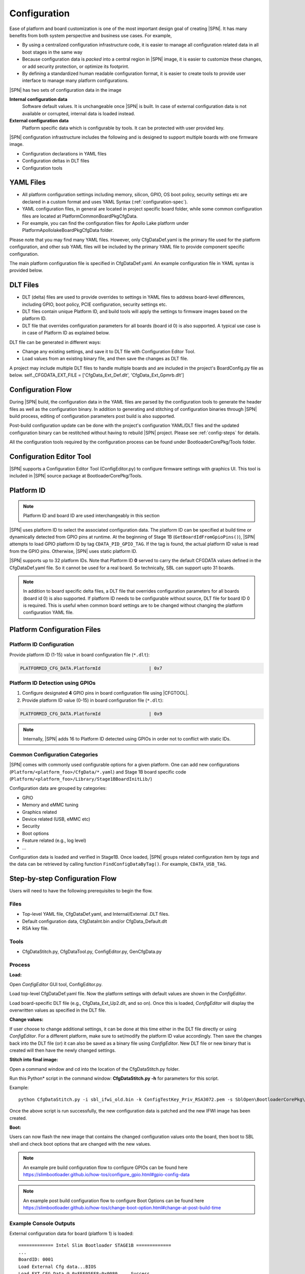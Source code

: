 .. _configuration-feature:

Configuration
---------------------

Ease of platform and board customization is one of the most important design goal of creating |SPN|. It has many benefits from both system perspective and business use cases. For example,

* By using a centralized configuration infrastructure code, it is easier to manage all configuration related data in all boot stages in the same way
* Because configuration data is *packed* into a central region in |SPN| image, it is easier to customize these changes, or add security protection, or optimize its footprint.
* By defining a standardized human readable configuration format, it is easier to create tools to provide user interface to manage many platform configurations.


|SPN| has two sets of configuration data in the image

**Internal configuration data**
  Software default values. It is unchangeable once |SPN| is built. In case of external configuration data is not available or corrupted, internal data is loaded instead.


**External configuration data**
  Platform specific data which is configurable by tools. It can be protected with user provided key.


|SPN| configuration infrastructure includes the following and is designed to support multiple boards with one firmware image. 

* Configuration declarations in YAML files
* Configuration deltas in DLT files
* Configuration tools


.. _Configuration Files and Configuration Flow:


YAML Files
^^^^^^^^^^^^
* All platform configuration settings including memory, silicon, GPIO, OS boot policy, security settings etc are declared in a custom format and uses YAML Syntax 
  (:ref:`configuration-spec`).
* YAML configuration files, in general are located in project specific board folder, while some common configuration files are located at Platform\CommonBoardPkg\CfgData. 
* For example, you can find the configuration files for Apollo Lake platform under Platform\ApollolakeBoardPkg\CfgData folder.

Please note that you may find many YAML files. However, only CfgDataDef.yaml is the primary file used for the platform configuration, and other sub YAML files will be 
included by the primary YAML file to provide component specific configuration.

The main platform configuration file is specified in CfgDataDef.yaml. An example configuration file in YAML syntax is provided below.

.. image:: /images/ConfigDefYaml.PNG


DLT Files
^^^^^^^^^^^^^

* DLT (delta) files are used to provide overrides to settings in YAML files to address board-level differences, including GPIO, boot policy, PCIE configuration, security settings etc.
* DLT files contain unique Platform ID, and build tools will apply the settings to firmware images based on the platform ID.
* DLT file that overrides configuration parameters for all boards (board id 0) is also supported. A typical use case is in case of Platform ID as explained below.

DLT file can be generated in different ways:

* Change any existing settings, and save it to DLT file with Configuration Editor Tool.
* Load values from an existing binary file, and then save the changes as DLT file. 

A project may include multiple DLT files to handle multiple boards and are included in the project's BoardConfig.py file as below. 
self._CFGDATA_EXT_FILE    = ['CfgData_Ext_Def.dlt', 'CfgData_Ext_Gpmrb.dlt']

.. image:: /images/ConfigDlt.PNG


Configuration Flow
^^^^^^^^^^^^^^^^^^^^^^^^^^
.. image:: /images/ConfigFlow.PNG


During |SPN| build, the configuration data in the YAML files are parsed by the configuration tools to generate the header files as well as the configuration binary. 
In addition to generating and stitching of configuration binaries through |SPN| build process, editing of configuration parameters post build is also supported.

Post-build configuration update can be done with the project's configuration YAML/DLT files and the updated configuration binary can be restitched without having to rebuild |SPN|
project. Please see :ref:`config-steps` for details.

All the configuration tools required by the configuration process can be found under BootloaderCorePkg/Tools folder.



Configuration Editor Tool
^^^^^^^^^^^^^^^^^^^^^^^^^^
|SPN| supports a Configuration Editor Tool (ConfigEditor.py) to configure firmware settings with graphics UI. This tool is included in |SPN| source package at BootloaderCorePkg/Tools.

.. image:: /images/CfgEditOpen.png

.. image:: /images/CfgEditDefYaml.png


.. _platform-id:

Platform ID
^^^^^^^^^^^^^

.. note:: Platform ID and board ID are used interchangeably in this section

|SPN| uses platform ID to select the associated configuration data. The platform ID can be specified at build time or dynamically detected from GPIO pins at runtime. At the beginning of Stage 1B (``GetBoardIdFromGpioPins()``), |SPN| attempts to load GPIO platform ID by tag ``CDATA_PID_GPIO_TAG``. If the tag is found, the actual platform ID value is read from the GPIO pins. Otherwise, |SPN| uses static platform ID.

|SPN| supports up to 32 platform IDs. Note that Platform ID **0** served to carry the default CFGDATA values defined in the CfgDataDef.yaml file. So it cannot be used for a real board. So technically, SBL can support upto 31 boards.

.. note:: In addition to board specific delta files, a DLT file that overrides configuration parameters for all boards (board id 0) is also supported. If platform ID needs to be configurable without source, DLT file for board ID 0 is required. This is useful when common board settings are to be changed without changing the platform configuration YAML file.



Platform Configuration Files
^^^^^^^^^^^^^^^^^^^^^^^^^^^^^

.. _static-platform-id:

Platform ID Configuration
"""""""""""""""""""""""""""""""""

Provide platform ID (1-15) value in board configuration file (``*.dlt``):

.. code::

  PLATFORMID_CFG_DATA.PlatformId                  | 0x7


.. _dynamic-platform-id:

Platform ID Detection using GPIOs
""""""""""""""""""""""""""""""""""""""""""

1. Configure designated **4** GPIO pins in board configuration file using |CFGTOOL|.

2. Provide platform ID value (0-15) in board configuration file (``*.dlt``):

.. code::

  PLATFORMID_CFG_DATA.PlatformId                  | 0x9

.. note:: Internally, |SPN| adds 16 to Platform ID detected using GPIOs in order not to conflict with static IDs.


Common Configuration Categories
"""""""""""""""""""""""""""""""""
|SPN| comes with commonly used configurable options for a given platform. One can add new configurations (``Platform/<platform_foo>/CfgData/*.yaml``) and Stage 1B board specific code (``Platform/<platform_foo>/Library/Stage1BBoardInitLib/``)

Configuration data are grouped by categories:

* GPIO
* Memory and eMMC tuning
* Graphics related
* Device related (USB, eMMC etc)
* Security
* Boot options
* Feature related (e.g., log level)
* ...

Configuration data is loaded and verified in Stage1B. Once loaded, |SPN| groups related configuration item by *tags* and the data can be retrieved by calling function ``FindConfigDataByTag()``. For example, ``CDATA_USB_TAG``.


.. _config-steps:

Step-by-step Configuration Flow
^^^^^^^^^^^^^^^^^^^^^^^^^^^^^^^

Users will need to have the following prerequisites to begin the flow.

Files
"""""

-  Top-level YAML file, CfgDataDef.yaml, and Internal/External .DLT files.

-  Default configuration data, CfgDataInt.bin and/or CfgData_Default.dlt

-  RSA key file.

Tools
"""""

-  CfgDataStitch.py, CfgDataTool.py, ConfigEditor.py, GenCfgData.py

Process
"""""""

**Load:**

Open *ConfigEditor* GUI tool, ConfigEditor.py.

Load top-level CfgDataDef.yaml file. Now the platform settings with
default values are shown in the *ConfigEditor*.

Load board-specific DLT file (e.g., CfgData_Ext_Up2.dlt, and so on).
Once this is loaded, *ConfigEditor* will display the overwritten values
as specified in the DLT file.

**Change values:**

If user choose to change additional settings, it can be done at this
time either in the DLT file directly or using *ConfigEditor*. For a
different platform, make sure to set/modify the platform ID value
accordingly. Then save the changes back into the DLT file (or) it can
also be saved as a binary file using *ConfigEditor*. New DLT file or new
binary that is created will then have the newly changed settings.

**Stitch into final image:**

Open a command window and cd into the location of the CfgDataStitch.py
folder.

Run this Python\* script in the command window: **CfgDataStitch.py -h**
for parameters for this script.

Example::

  python CfgDataStitch.py -i sbl_ifwi_old.bin -k ConfigTestKey_Priv_RSA3072.pem -s SblOpen\BootloaderCorePkg\Tools -c . -o sbl_ifwi_patched.bin -p <<platform ID>>

Once the above script is run successfully, the new configuration data is
patched and the new IFWI image has been created.

**Boot:**

Users can now flash the new image that contains the changed
configuration values onto the board, then boot to SBL shell and check
boot options that are changed with the new values.


.. Note:: An example pre build configuration flow to configure GPIOs can be found here https://slimbootloader.github.io/how-tos/configure_gpio.html#gpio-config-data

.. Note:: An example post build configuration flow to configure Boot Options can be found here https://slimbootloader.github.io/how-tos/change-boot-option.html#change-at-post-build-time



Example Console Outputs
"""""""""""""""""""""""""

External configuration data for board (platform 1) is loaded::

  ============= Intel Slim Bootloader STAGE1B =============
  ...
  BoardID: 0001
  Load External Cfg data...BIOS
  Load EXT CFG Data @ 0xFEF05FF8:0x0080 ... Success
  HASH Verification Success! Component Type (4)
  RSA Verification Success!
  ...
  Load Security Cfg Data
  ...
  Load Memory Cfg Data
  ...
  Load Graphics Cfg Data
  ...

